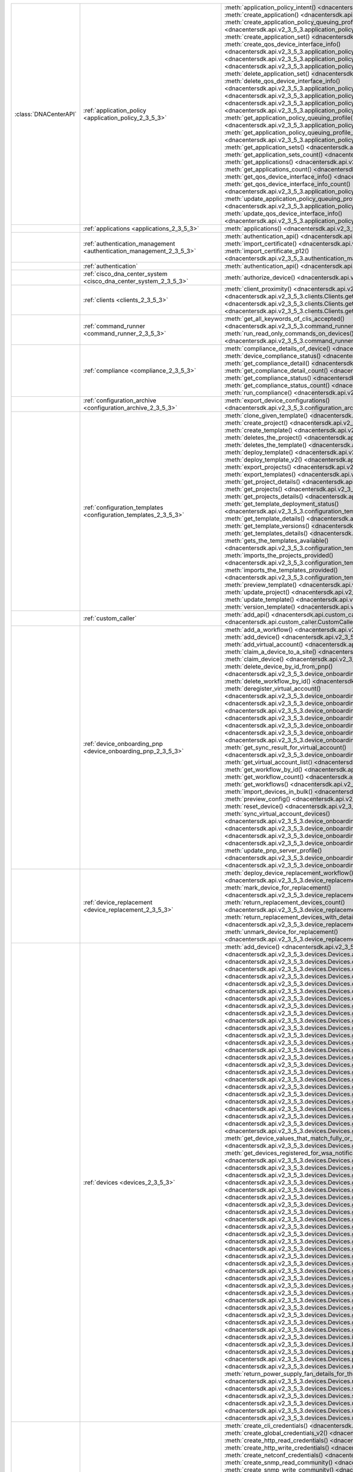 +-----------------------+--------------------------------------------------------------------------------+---------------------------------------------------------------------------------------------------------------------------------------------------------------------------------+
| :class:`DNACenterAPI` | :ref:`application_policy <application_policy_2_3_5_3>`                         | :meth:`application_policy_intent() <dnacentersdk.api.v2_3_5_3.application_policy.ApplicationPolicy.application_policy_intent>`                                                  |
|                       |                                                                                | :meth:`create_application() <dnacentersdk.api.v2_3_5_3.application_policy.ApplicationPolicy.create_application>`                                                                |
|                       |                                                                                | :meth:`create_application_policy_queuing_profile() <dnacentersdk.api.v2_3_5_3.application_policy.ApplicationPolicy.create_application_policy_queuing_profile>`                  |
|                       |                                                                                | :meth:`create_application_set() <dnacentersdk.api.v2_3_5_3.application_policy.ApplicationPolicy.create_application_set>`                                                        |
|                       |                                                                                | :meth:`create_qos_device_interface_info() <dnacentersdk.api.v2_3_5_3.application_policy.ApplicationPolicy.create_qos_device_interface_info>`                                    |
|                       |                                                                                | :meth:`delete_application() <dnacentersdk.api.v2_3_5_3.application_policy.ApplicationPolicy.delete_application>`                                                                |
|                       |                                                                                | :meth:`delete_application_policy_queuing_profile() <dnacentersdk.api.v2_3_5_3.application_policy.ApplicationPolicy.delete_application_policy_queuing_profile>`                  |
|                       |                                                                                | :meth:`delete_application_set() <dnacentersdk.api.v2_3_5_3.application_policy.ApplicationPolicy.delete_application_set>`                                                        |
|                       |                                                                                | :meth:`delete_qos_device_interface_info() <dnacentersdk.api.v2_3_5_3.application_policy.ApplicationPolicy.delete_qos_device_interface_info>`                                    |
|                       |                                                                                | :meth:`edit_application() <dnacentersdk.api.v2_3_5_3.application_policy.ApplicationPolicy.edit_application>`                                                                    |
|                       |                                                                                | :meth:`get_application_policy() <dnacentersdk.api.v2_3_5_3.application_policy.ApplicationPolicy.get_application_policy>`                                                        |
|                       |                                                                                | :meth:`get_application_policy_default() <dnacentersdk.api.v2_3_5_3.application_policy.ApplicationPolicy.get_application_policy_default>`                                        |
|                       |                                                                                | :meth:`get_application_policy_queuing_profile() <dnacentersdk.api.v2_3_5_3.application_policy.ApplicationPolicy.get_application_policy_queuing_profile>`                        |
|                       |                                                                                | :meth:`get_application_policy_queuing_profile_count() <dnacentersdk.api.v2_3_5_3.application_policy.ApplicationPolicy.get_application_policy_queuing_profile_count>`            |
|                       |                                                                                | :meth:`get_application_sets() <dnacentersdk.api.v2_3_5_3.application_policy.ApplicationPolicy.get_application_sets>`                                                            |
|                       |                                                                                | :meth:`get_application_sets_count() <dnacentersdk.api.v2_3_5_3.application_policy.ApplicationPolicy.get_application_sets_count>`                                                |
|                       |                                                                                | :meth:`get_applications() <dnacentersdk.api.v2_3_5_3.application_policy.ApplicationPolicy.get_applications>`                                                                    |
|                       |                                                                                | :meth:`get_applications_count() <dnacentersdk.api.v2_3_5_3.application_policy.ApplicationPolicy.get_applications_count>`                                                        |
|                       |                                                                                | :meth:`get_qos_device_interface_info() <dnacentersdk.api.v2_3_5_3.application_policy.ApplicationPolicy.get_qos_device_interface_info>`                                          |
|                       |                                                                                | :meth:`get_qos_device_interface_info_count() <dnacentersdk.api.v2_3_5_3.application_policy.ApplicationPolicy.get_qos_device_interface_info_count>`                              |
|                       |                                                                                | :meth:`update_application_policy_queuing_profile() <dnacentersdk.api.v2_3_5_3.application_policy.ApplicationPolicy.update_application_policy_queuing_profile>`                  |
|                       |                                                                                | :meth:`update_qos_device_interface_info() <dnacentersdk.api.v2_3_5_3.application_policy.ApplicationPolicy.update_qos_device_interface_info>`                                    |
+-----------------------+--------------------------------------------------------------------------------+---------------------------------------------------------------------------------------------------------------------------------------------------------------------------------+
|                       | :ref:`applications <applications_2_3_5_3>`                                     | :meth:`applications() <dnacentersdk.api.v2_3_5_3.applications.Applications.applications>`                                                                                       |
+-----------------------+--------------------------------------------------------------------------------+---------------------------------------------------------------------------------------------------------------------------------------------------------------------------------+
|                       | :ref:`authentication_management <authentication_management_2_3_5_3>`           | :meth:`authentication_api() <dnacentersdk.api.v2_3_5_3.authentication_management.AuthenticationManagement.authentication_api>`                                                  |
|                       |                                                                                | :meth:`import_certificate() <dnacentersdk.api.v2_3_5_3.authentication_management.AuthenticationManagement.import_certificate>`                                                  |
|                       |                                                                                | :meth:`import_certificate_p12() <dnacentersdk.api.v2_3_5_3.authentication_management.AuthenticationManagement.import_certificate_p12>`                                          |
+-----------------------+--------------------------------------------------------------------------------+---------------------------------------------------------------------------------------------------------------------------------------------------------------------------------+
|                       | :ref:`authentication`                                                          | :meth:`authentication_api() <dnacentersdk.api.authentication.Authentication.authentication_api>`                                                                                |
+-----------------------+--------------------------------------------------------------------------------+---------------------------------------------------------------------------------------------------------------------------------------------------------------------------------+
|                       | :ref:`cisco_dna_center_system <cisco_dna_center_system_2_3_5_3>`               | :meth:`authorize_device() <dnacentersdk.api.v2_3_5_3.cisco_dna_center_system.CiscoDnaCenterSystem.authorize_device>`                                                            |
+-----------------------+--------------------------------------------------------------------------------+---------------------------------------------------------------------------------------------------------------------------------------------------------------------------------+
|                       | :ref:`clients <clients_2_3_5_3>`                                               | :meth:`client_proximity() <dnacentersdk.api.v2_3_5_3.clients.Clients.client_proximity>`                                                                                         |
|                       |                                                                                | :meth:`get_client_detail() <dnacentersdk.api.v2_3_5_3.clients.Clients.get_client_detail>`                                                                                       |
|                       |                                                                                | :meth:`get_client_enrichment_details() <dnacentersdk.api.v2_3_5_3.clients.Clients.get_client_enrichment_details>`                                                               |
|                       |                                                                                | :meth:`get_overall_client_health() <dnacentersdk.api.v2_3_5_3.clients.Clients.get_overall_client_health>`                                                                       |
+-----------------------+--------------------------------------------------------------------------------+---------------------------------------------------------------------------------------------------------------------------------------------------------------------------------+
|                       | :ref:`command_runner <command_runner_2_3_5_3>`                                 | :meth:`get_all_keywords_of_clis_accepted() <dnacentersdk.api.v2_3_5_3.command_runner.CommandRunner.get_all_keywords_of_clis_accepted>`                                          |
|                       |                                                                                | :meth:`run_read_only_commands_on_devices() <dnacentersdk.api.v2_3_5_3.command_runner.CommandRunner.run_read_only_commands_on_devices>`                                          |
+-----------------------+--------------------------------------------------------------------------------+---------------------------------------------------------------------------------------------------------------------------------------------------------------------------------+
|                       | :ref:`compliance <compliance_2_3_5_3>`                                         | :meth:`compliance_details_of_device() <dnacentersdk.api.v2_3_5_3.compliance.Compliance.compliance_details_of_device>`                                                           |
|                       |                                                                                | :meth:`device_compliance_status() <dnacentersdk.api.v2_3_5_3.compliance.Compliance.device_compliance_status>`                                                                   |
|                       |                                                                                | :meth:`get_compliance_detail() <dnacentersdk.api.v2_3_5_3.compliance.Compliance.get_compliance_detail>`                                                                         |
|                       |                                                                                | :meth:`get_compliance_detail_count() <dnacentersdk.api.v2_3_5_3.compliance.Compliance.get_compliance_detail_count>`                                                             |
|                       |                                                                                | :meth:`get_compliance_status() <dnacentersdk.api.v2_3_5_3.compliance.Compliance.get_compliance_status>`                                                                         |
|                       |                                                                                | :meth:`get_compliance_status_count() <dnacentersdk.api.v2_3_5_3.compliance.Compliance.get_compliance_status_count>`                                                             |
|                       |                                                                                | :meth:`run_compliance() <dnacentersdk.api.v2_3_5_3.compliance.Compliance.run_compliance>`                                                                                       |
+-----------------------+--------------------------------------------------------------------------------+---------------------------------------------------------------------------------------------------------------------------------------------------------------------------------+
|                       | :ref:`configuration_archive <configuration_archive_2_3_5_3>`                   | :meth:`export_device_configurations() <dnacentersdk.api.v2_3_5_3.configuration_archive.ConfigurationArchive.export_device_configurations>`                                      |
+-----------------------+--------------------------------------------------------------------------------+---------------------------------------------------------------------------------------------------------------------------------------------------------------------------------+
|                       | :ref:`configuration_templates <configuration_templates_2_3_5_3>`               | :meth:`clone_given_template() <dnacentersdk.api.v2_3_5_3.configuration_templates.ConfigurationTemplates.clone_given_template>`                                                  |
|                       |                                                                                | :meth:`create_project() <dnacentersdk.api.v2_3_5_3.configuration_templates.ConfigurationTemplates.create_project>`                                                              |
|                       |                                                                                | :meth:`create_template() <dnacentersdk.api.v2_3_5_3.configuration_templates.ConfigurationTemplates.create_template>`                                                            |
|                       |                                                                                | :meth:`deletes_the_project() <dnacentersdk.api.v2_3_5_3.configuration_templates.ConfigurationTemplates.deletes_the_project>`                                                    |
|                       |                                                                                | :meth:`deletes_the_template() <dnacentersdk.api.v2_3_5_3.configuration_templates.ConfigurationTemplates.deletes_the_template>`                                                  |
|                       |                                                                                | :meth:`deploy_template() <dnacentersdk.api.v2_3_5_3.configuration_templates.ConfigurationTemplates.deploy_template>`                                                            |
|                       |                                                                                | :meth:`deploy_template_v2() <dnacentersdk.api.v2_3_5_3.configuration_templates.ConfigurationTemplates.deploy_template_v2>`                                                      |
|                       |                                                                                | :meth:`export_projects() <dnacentersdk.api.v2_3_5_3.configuration_templates.ConfigurationTemplates.export_projects>`                                                            |
|                       |                                                                                | :meth:`export_templates() <dnacentersdk.api.v2_3_5_3.configuration_templates.ConfigurationTemplates.export_templates>`                                                          |
|                       |                                                                                | :meth:`get_project_details() <dnacentersdk.api.v2_3_5_3.configuration_templates.ConfigurationTemplates.get_project_details>`                                                    |
|                       |                                                                                | :meth:`get_projects() <dnacentersdk.api.v2_3_5_3.configuration_templates.ConfigurationTemplates.get_projects>`                                                                  |
|                       |                                                                                | :meth:`get_projects_details() <dnacentersdk.api.v2_3_5_3.configuration_templates.ConfigurationTemplates.get_projects_details>`                                                  |
|                       |                                                                                | :meth:`get_template_deployment_status() <dnacentersdk.api.v2_3_5_3.configuration_templates.ConfigurationTemplates.get_template_deployment_status>`                              |
|                       |                                                                                | :meth:`get_template_details() <dnacentersdk.api.v2_3_5_3.configuration_templates.ConfigurationTemplates.get_template_details>`                                                  |
|                       |                                                                                | :meth:`get_template_versions() <dnacentersdk.api.v2_3_5_3.configuration_templates.ConfigurationTemplates.get_template_versions>`                                                |
|                       |                                                                                | :meth:`get_templates_details() <dnacentersdk.api.v2_3_5_3.configuration_templates.ConfigurationTemplates.get_templates_details>`                                                |
|                       |                                                                                | :meth:`gets_the_templates_available() <dnacentersdk.api.v2_3_5_3.configuration_templates.ConfigurationTemplates.gets_the_templates_available>`                                  |
|                       |                                                                                | :meth:`imports_the_projects_provided() <dnacentersdk.api.v2_3_5_3.configuration_templates.ConfigurationTemplates.imports_the_projects_provided>`                                |
|                       |                                                                                | :meth:`imports_the_templates_provided() <dnacentersdk.api.v2_3_5_3.configuration_templates.ConfigurationTemplates.imports_the_templates_provided>`                              |
|                       |                                                                                | :meth:`preview_template() <dnacentersdk.api.v2_3_5_3.configuration_templates.ConfigurationTemplates.preview_template>`                                                          |
|                       |                                                                                | :meth:`update_project() <dnacentersdk.api.v2_3_5_3.configuration_templates.ConfigurationTemplates.update_project>`                                                              |
|                       |                                                                                | :meth:`update_template() <dnacentersdk.api.v2_3_5_3.configuration_templates.ConfigurationTemplates.update_template>`                                                            |
|                       |                                                                                | :meth:`version_template() <dnacentersdk.api.v2_3_5_3.configuration_templates.ConfigurationTemplates.version_template>`                                                          |
+-----------------------+--------------------------------------------------------------------------------+---------------------------------------------------------------------------------------------------------------------------------------------------------------------------------+
|                       | :ref:`custom_caller`                                                           | :meth:`add_api() <dnacentersdk.api.custom_caller.CustomCaller.add_api>`                                                                                                         |
|                       |                                                                                | :meth:`call_api() <dnacentersdk.api.custom_caller.CustomCaller.call_api>`                                                                                                       |
+-----------------------+--------------------------------------------------------------------------------+---------------------------------------------------------------------------------------------------------------------------------------------------------------------------------+
|                       | :ref:`device_onboarding_pnp <device_onboarding_pnp_2_3_5_3>`                   | :meth:`add_a_workflow() <dnacentersdk.api.v2_3_5_3.device_onboarding_pnp.DeviceOnboardingPnp.add_a_workflow>`                                                                   |
|                       |                                                                                | :meth:`add_device() <dnacentersdk.api.v2_3_5_3.device_onboarding_pnp.DeviceOnboardingPnp.add_device>`                                                                           |
|                       |                                                                                | :meth:`add_virtual_account() <dnacentersdk.api.v2_3_5_3.device_onboarding_pnp.DeviceOnboardingPnp.add_virtual_account>`                                                         |
|                       |                                                                                | :meth:`claim_a_device_to_a_site() <dnacentersdk.api.v2_3_5_3.device_onboarding_pnp.DeviceOnboardingPnp.claim_a_device_to_a_site>`                                               |
|                       |                                                                                | :meth:`claim_device() <dnacentersdk.api.v2_3_5_3.device_onboarding_pnp.DeviceOnboardingPnp.claim_device>`                                                                       |
|                       |                                                                                | :meth:`delete_device_by_id_from_pnp() <dnacentersdk.api.v2_3_5_3.device_onboarding_pnp.DeviceOnboardingPnp.delete_device_by_id_from_pnp>`                                       |
|                       |                                                                                | :meth:`delete_workflow_by_id() <dnacentersdk.api.v2_3_5_3.device_onboarding_pnp.DeviceOnboardingPnp.delete_workflow_by_id>`                                                     |
|                       |                                                                                | :meth:`deregister_virtual_account() <dnacentersdk.api.v2_3_5_3.device_onboarding_pnp.DeviceOnboardingPnp.deregister_virtual_account>`                                           |
|                       |                                                                                | :meth:`get_device_by_id() <dnacentersdk.api.v2_3_5_3.device_onboarding_pnp.DeviceOnboardingPnp.get_device_by_id>`                                                               |
|                       |                                                                                | :meth:`get_device_count() <dnacentersdk.api.v2_3_5_3.device_onboarding_pnp.DeviceOnboardingPnp.get_device_count>`                                                               |
|                       |                                                                                | :meth:`get_device_history() <dnacentersdk.api.v2_3_5_3.device_onboarding_pnp.DeviceOnboardingPnp.get_device_history>`                                                           |
|                       |                                                                                | :meth:`get_device_list() <dnacentersdk.api.v2_3_5_3.device_onboarding_pnp.DeviceOnboardingPnp.get_device_list>`                                                                 |
|                       |                                                                                | :meth:`get_pnp_global_settings() <dnacentersdk.api.v2_3_5_3.device_onboarding_pnp.DeviceOnboardingPnp.get_pnp_global_settings>`                                                 |
|                       |                                                                                | :meth:`get_smart_account_list() <dnacentersdk.api.v2_3_5_3.device_onboarding_pnp.DeviceOnboardingPnp.get_smart_account_list>`                                                   |
|                       |                                                                                | :meth:`get_sync_result_for_virtual_account() <dnacentersdk.api.v2_3_5_3.device_onboarding_pnp.DeviceOnboardingPnp.get_sync_result_for_virtual_account>`                         |
|                       |                                                                                | :meth:`get_virtual_account_list() <dnacentersdk.api.v2_3_5_3.device_onboarding_pnp.DeviceOnboardingPnp.get_virtual_account_list>`                                               |
|                       |                                                                                | :meth:`get_workflow_by_id() <dnacentersdk.api.v2_3_5_3.device_onboarding_pnp.DeviceOnboardingPnp.get_workflow_by_id>`                                                           |
|                       |                                                                                | :meth:`get_workflow_count() <dnacentersdk.api.v2_3_5_3.device_onboarding_pnp.DeviceOnboardingPnp.get_workflow_count>`                                                           |
|                       |                                                                                | :meth:`get_workflows() <dnacentersdk.api.v2_3_5_3.device_onboarding_pnp.DeviceOnboardingPnp.get_workflows>`                                                                     |
|                       |                                                                                | :meth:`import_devices_in_bulk() <dnacentersdk.api.v2_3_5_3.device_onboarding_pnp.DeviceOnboardingPnp.import_devices_in_bulk>`                                                   |
|                       |                                                                                | :meth:`preview_config() <dnacentersdk.api.v2_3_5_3.device_onboarding_pnp.DeviceOnboardingPnp.preview_config>`                                                                   |
|                       |                                                                                | :meth:`reset_device() <dnacentersdk.api.v2_3_5_3.device_onboarding_pnp.DeviceOnboardingPnp.reset_device>`                                                                       |
|                       |                                                                                | :meth:`sync_virtual_account_devices() <dnacentersdk.api.v2_3_5_3.device_onboarding_pnp.DeviceOnboardingPnp.sync_virtual_account_devices>`                                       |
|                       |                                                                                | :meth:`un_claim_device() <dnacentersdk.api.v2_3_5_3.device_onboarding_pnp.DeviceOnboardingPnp.un_claim_device>`                                                                 |
|                       |                                                                                | :meth:`update_device() <dnacentersdk.api.v2_3_5_3.device_onboarding_pnp.DeviceOnboardingPnp.update_device>`                                                                     |
|                       |                                                                                | :meth:`update_pnp_global_settings() <dnacentersdk.api.v2_3_5_3.device_onboarding_pnp.DeviceOnboardingPnp.update_pnp_global_settings>`                                           |
|                       |                                                                                | :meth:`update_pnp_server_profile() <dnacentersdk.api.v2_3_5_3.device_onboarding_pnp.DeviceOnboardingPnp.update_pnp_server_profile>`                                             |
|                       |                                                                                | :meth:`update_workflow() <dnacentersdk.api.v2_3_5_3.device_onboarding_pnp.DeviceOnboardingPnp.update_workflow>`                                                                 |
+-----------------------+--------------------------------------------------------------------------------+---------------------------------------------------------------------------------------------------------------------------------------------------------------------------------+
|                       | :ref:`device_replacement <device_replacement_2_3_5_3>`                         | :meth:`deploy_device_replacement_workflow() <dnacentersdk.api.v2_3_5_3.device_replacement.DeviceReplacement.deploy_device_replacement_workflow>`                                |
|                       |                                                                                | :meth:`mark_device_for_replacement() <dnacentersdk.api.v2_3_5_3.device_replacement.DeviceReplacement.mark_device_for_replacement>`                                              |
|                       |                                                                                | :meth:`return_replacement_devices_count() <dnacentersdk.api.v2_3_5_3.device_replacement.DeviceReplacement.return_replacement_devices_count>`                                    |
|                       |                                                                                | :meth:`return_replacement_devices_with_details() <dnacentersdk.api.v2_3_5_3.device_replacement.DeviceReplacement.return_replacement_devices_with_details>`                      |
|                       |                                                                                | :meth:`unmark_device_for_replacement() <dnacentersdk.api.v2_3_5_3.device_replacement.DeviceReplacement.unmark_device_for_replacement>`                                          |
+-----------------------+--------------------------------------------------------------------------------+---------------------------------------------------------------------------------------------------------------------------------------------------------------------------------+
|                       | :ref:`devices <devices_2_3_5_3>`                                               | :meth:`add_device() <dnacentersdk.api.v2_3_5_3.devices.Devices.add_device>`                                                                                                     |
|                       |                                                                                | :meth:`add_user_defined_field_to_device() <dnacentersdk.api.v2_3_5_3.devices.Devices.add_user_defined_field_to_device>`                                                         |
|                       |                                                                                | :meth:`clear_mac_address_table() <dnacentersdk.api.v2_3_5_3.devices.Devices.clear_mac_address_table>`                                                                           |
|                       |                                                                                | :meth:`create_user_defined_field() <dnacentersdk.api.v2_3_5_3.devices.Devices.create_user_defined_field>`                                                                       |
|                       |                                                                                | :meth:`delete_device_by_id() <dnacentersdk.api.v2_3_5_3.devices.Devices.delete_device_by_id>`                                                                                   |
|                       |                                                                                | :meth:`delete_user_defined_field() <dnacentersdk.api.v2_3_5_3.devices.Devices.delete_user_defined_field>`                                                                       |
|                       |                                                                                | :meth:`devices() <dnacentersdk.api.v2_3_5_3.devices.Devices.devices>`                                                                                                           |
|                       |                                                                                | :meth:`export_device_list() <dnacentersdk.api.v2_3_5_3.devices.Devices.export_device_list>`                                                                                     |
|                       |                                                                                | :meth:`get_all_interfaces() <dnacentersdk.api.v2_3_5_3.devices.Devices.get_all_interfaces>`                                                                                     |
|                       |                                                                                | :meth:`get_all_user_defined_fields() <dnacentersdk.api.v2_3_5_3.devices.Devices.get_all_user_defined_fields>`                                                                   |
|                       |                                                                                | :meth:`get_chassis_details_for_device() <dnacentersdk.api.v2_3_5_3.devices.Devices.get_chassis_details_for_device>`                                                             |
|                       |                                                                                | :meth:`get_connected_device_detail() <dnacentersdk.api.v2_3_5_3.devices.Devices.get_connected_device_detail>`                                                                   |
|                       |                                                                                | :meth:`get_device_by_id() <dnacentersdk.api.v2_3_5_3.devices.Devices.get_device_by_id>`                                                                                         |
|                       |                                                                                | :meth:`get_device_by_serial_number() <dnacentersdk.api.v2_3_5_3.devices.Devices.get_device_by_serial_number>`                                                                   |
|                       |                                                                                | :meth:`get_device_config_by_id() <dnacentersdk.api.v2_3_5_3.devices.Devices.get_device_config_by_id>`                                                                           |
|                       |                                                                                | :meth:`get_device_config_count() <dnacentersdk.api.v2_3_5_3.devices.Devices.get_device_config_count>`                                                                           |
|                       |                                                                                | :meth:`get_device_config_for_all_devices() <dnacentersdk.api.v2_3_5_3.devices.Devices.get_device_config_for_all_devices>`                                                       |
|                       |                                                                                | :meth:`get_device_count() <dnacentersdk.api.v2_3_5_3.devices.Devices.get_device_count>`                                                                                         |
|                       |                                                                                | :meth:`get_device_detail() <dnacentersdk.api.v2_3_5_3.devices.Devices.get_device_detail>`                                                                                       |
|                       |                                                                                | :meth:`get_device_enrichment_details() <dnacentersdk.api.v2_3_5_3.devices.Devices.get_device_enrichment_details>`                                                               |
|                       |                                                                                | :meth:`get_device_interface_count() <dnacentersdk.api.v2_3_5_3.devices.Devices.get_device_interface_count>`                                                                     |
|                       |                                                                                | :meth:`get_device_interface_count_by_id() <dnacentersdk.api.v2_3_5_3.devices.Devices.get_device_interface_count_by_id>`                                                         |
|                       |                                                                                | :meth:`get_device_interface_vlans() <dnacentersdk.api.v2_3_5_3.devices.Devices.get_device_interface_vlans>`                                                                     |
|                       |                                                                                | :meth:`get_device_interfaces_by_specified_range() <dnacentersdk.api.v2_3_5_3.devices.Devices.get_device_interfaces_by_specified_range>`                                         |
|                       |                                                                                | :meth:`get_device_list() <dnacentersdk.api.v2_3_5_3.devices.Devices.get_device_list>`                                                                                           |
|                       |                                                                                | :meth:`get_device_summary() <dnacentersdk.api.v2_3_5_3.devices.Devices.get_device_summary>`                                                                                     |
|                       |                                                                                | :meth:`get_device_values_that_match_fully_or_partially_an_attribute() <dnacentersdk.api.v2_3_5_3.devices.Devices.get_device_values_that_match_fully_or_partially_an_attribute>` |
|                       |                                                                                | :meth:`get_devices_registered_for_wsa_notification() <dnacentersdk.api.v2_3_5_3.devices.Devices.get_devices_registered_for_wsa_notification>`                                   |
|                       |                                                                                | :meth:`get_devices_with_snmpv3_des() <dnacentersdk.api.v2_3_5_3.devices.Devices.get_devices_with_snmpv3_des>`                                                                   |
|                       |                                                                                | :meth:`get_functional_capability_by_id() <dnacentersdk.api.v2_3_5_3.devices.Devices.get_functional_capability_by_id>`                                                           |
|                       |                                                                                | :meth:`get_functional_capability_for_devices() <dnacentersdk.api.v2_3_5_3.devices.Devices.get_functional_capability_for_devices>`                                               |
|                       |                                                                                | :meth:`get_interface_by_id() <dnacentersdk.api.v2_3_5_3.devices.Devices.get_interface_by_id>`                                                                                   |
|                       |                                                                                | :meth:`get_interface_by_ip() <dnacentersdk.api.v2_3_5_3.devices.Devices.get_interface_by_ip>`                                                                                   |
|                       |                                                                                | :meth:`get_interface_details() <dnacentersdk.api.v2_3_5_3.devices.Devices.get_interface_details>`                                                                               |
|                       |                                                                                | :meth:`get_interface_info_by_id() <dnacentersdk.api.v2_3_5_3.devices.Devices.get_interface_info_by_id>`                                                                         |
|                       |                                                                                | :meth:`get_isis_interfaces() <dnacentersdk.api.v2_3_5_3.devices.Devices.get_isis_interfaces>`                                                                                   |
|                       |                                                                                | :meth:`get_linecard_details() <dnacentersdk.api.v2_3_5_3.devices.Devices.get_linecard_details>`                                                                                 |
|                       |                                                                                | :meth:`get_module_count() <dnacentersdk.api.v2_3_5_3.devices.Devices.get_module_count>`                                                                                         |
|                       |                                                                                | :meth:`get_module_info_by_id() <dnacentersdk.api.v2_3_5_3.devices.Devices.get_module_info_by_id>`                                                                               |
|                       |                                                                                | :meth:`get_modules() <dnacentersdk.api.v2_3_5_3.devices.Devices.get_modules>`                                                                                                   |
|                       |                                                                                | :meth:`get_network_device_by_ip() <dnacentersdk.api.v2_3_5_3.devices.Devices.get_network_device_by_ip>`                                                                         |
|                       |                                                                                | :meth:`get_network_device_by_pagination_range() <dnacentersdk.api.v2_3_5_3.devices.Devices.get_network_device_by_pagination_range>`                                             |
|                       |                                                                                | :meth:`get_organization_list_for_meraki() <dnacentersdk.api.v2_3_5_3.devices.Devices.get_organization_list_for_meraki>`                                                         |
|                       |                                                                                | :meth:`get_ospf_interfaces() <dnacentersdk.api.v2_3_5_3.devices.Devices.get_ospf_interfaces>`                                                                                   |
|                       |                                                                                | :meth:`get_planned_access_points_for_building() <dnacentersdk.api.v2_3_5_3.devices.Devices.get_planned_access_points_for_building>`                                             |
|                       |                                                                                | :meth:`get_planned_access_points_for_floor() <dnacentersdk.api.v2_3_5_3.devices.Devices.get_planned_access_points_for_floor>`                                                   |
|                       |                                                                                | :meth:`get_polling_interval_by_id() <dnacentersdk.api.v2_3_5_3.devices.Devices.get_polling_interval_by_id>`                                                                     |
|                       |                                                                                | :meth:`get_polling_interval_for_all_devices() <dnacentersdk.api.v2_3_5_3.devices.Devices.get_polling_interval_for_all_devices>`                                                 |
|                       |                                                                                | :meth:`get_stack_details_for_device() <dnacentersdk.api.v2_3_5_3.devices.Devices.get_stack_details_for_device>`                                                                 |
|                       |                                                                                | :meth:`get_supervisor_card_detail() <dnacentersdk.api.v2_3_5_3.devices.Devices.get_supervisor_card_detail>`                                                                     |
|                       |                                                                                | :meth:`get_wireless_lan_controller_details_by_id() <dnacentersdk.api.v2_3_5_3.devices.Devices.get_wireless_lan_controller_details_by_id>`                                       |
|                       |                                                                                | :meth:`inventory_insight_device_link_mismatch() <dnacentersdk.api.v2_3_5_3.devices.Devices.inventory_insight_device_link_mismatch>`                                             |
|                       |                                                                                | :meth:`legit_operations_for_interface() <dnacentersdk.api.v2_3_5_3.devices.Devices.legit_operations_for_interface>`                                                             |
|                       |                                                                                | :meth:`poe_details() <dnacentersdk.api.v2_3_5_3.devices.Devices.poe_details>`                                                                                                   |
|                       |                                                                                | :meth:`poe_interface_details() <dnacentersdk.api.v2_3_5_3.devices.Devices.poe_interface_details>`                                                                               |
|                       |                                                                                | :meth:`remove_user_defined_field_from_device() <dnacentersdk.api.v2_3_5_3.devices.Devices.remove_user_defined_field_from_device>`                                               |
|                       |                                                                                | :meth:`return_power_supply_fan_details_for_the_given_device() <dnacentersdk.api.v2_3_5_3.devices.Devices.return_power_supply_fan_details_for_the_given_device>`                 |
|                       |                                                                                | :meth:`sync_devices() <dnacentersdk.api.v2_3_5_3.devices.Devices.sync_devices>`                                                                                                 |
|                       |                                                                                | :meth:`sync_devices_using_forcesync() <dnacentersdk.api.v2_3_5_3.devices.Devices.sync_devices_using_forcesync>`                                                                 |
|                       |                                                                                | :meth:`update_device_role() <dnacentersdk.api.v2_3_5_3.devices.Devices.update_device_role>`                                                                                     |
|                       |                                                                                | :meth:`update_interface_details() <dnacentersdk.api.v2_3_5_3.devices.Devices.update_interface_details>`                                                                         |
|                       |                                                                                | :meth:`update_user_defined_field() <dnacentersdk.api.v2_3_5_3.devices.Devices.update_user_defined_field>`                                                                       |
+-----------------------+--------------------------------------------------------------------------------+---------------------------------------------------------------------------------------------------------------------------------------------------------------------------------+
|                       | :ref:`discovery <discovery_2_3_5_3>`                                           | :meth:`create_cli_credentials() <dnacentersdk.api.v2_3_5_3.discovery.Discovery.create_cli_credentials>`                                                                         |
|                       |                                                                                | :meth:`create_global_credentials_v2() <dnacentersdk.api.v2_3_5_3.discovery.Discovery.create_global_credentials_v2>`                                                             |
|                       |                                                                                | :meth:`create_http_read_credentials() <dnacentersdk.api.v2_3_5_3.discovery.Discovery.create_http_read_credentials>`                                                             |
|                       |                                                                                | :meth:`create_http_write_credentials() <dnacentersdk.api.v2_3_5_3.discovery.Discovery.create_http_write_credentials>`                                                           |
|                       |                                                                                | :meth:`create_netconf_credentials() <dnacentersdk.api.v2_3_5_3.discovery.Discovery.create_netconf_credentials>`                                                                 |
|                       |                                                                                | :meth:`create_snmp_read_community() <dnacentersdk.api.v2_3_5_3.discovery.Discovery.create_snmp_read_community>`                                                                 |
|                       |                                                                                | :meth:`create_snmp_write_community() <dnacentersdk.api.v2_3_5_3.discovery.Discovery.create_snmp_write_community>`                                                               |
|                       |                                                                                | :meth:`create_snmpv3_credentials() <dnacentersdk.api.v2_3_5_3.discovery.Discovery.create_snmpv3_credentials>`                                                                   |
|                       |                                                                                | :meth:`create_update_snmp_properties() <dnacentersdk.api.v2_3_5_3.discovery.Discovery.create_update_snmp_properties>`                                                           |
|                       |                                                                                | :meth:`delete_all_discovery() <dnacentersdk.api.v2_3_5_3.discovery.Discovery.delete_all_discovery>`                                                                             |
|                       |                                                                                | :meth:`delete_discovery_by_id() <dnacentersdk.api.v2_3_5_3.discovery.Discovery.delete_discovery_by_id>`                                                                         |
|                       |                                                                                | :meth:`delete_discovery_by_specified_range() <dnacentersdk.api.v2_3_5_3.discovery.Discovery.delete_discovery_by_specified_range>`                                               |
|                       |                                                                                | :meth:`delete_global_credential_v2() <dnacentersdk.api.v2_3_5_3.discovery.Discovery.delete_global_credential_v2>`                                                               |
|                       |                                                                                | :meth:`delete_global_credentials_by_id() <dnacentersdk.api.v2_3_5_3.discovery.Discovery.delete_global_credentials_by_id>`                                                       |
|                       |                                                                                | :meth:`get_all_global_credentials_v2() <dnacentersdk.api.v2_3_5_3.discovery.Discovery.get_all_global_credentials_v2>`                                                           |
|                       |                                                                                | :meth:`get_count_of_all_discovery_jobs() <dnacentersdk.api.v2_3_5_3.discovery.Discovery.get_count_of_all_discovery_jobs>`                                                       |
|                       |                                                                                | :meth:`get_credential_sub_type_by_credential_id() <dnacentersdk.api.v2_3_5_3.discovery.Discovery.get_credential_sub_type_by_credential_id>`                                     |
|                       |                                                                                | :meth:`get_devices_discovered_by_id() <dnacentersdk.api.v2_3_5_3.discovery.Discovery.get_devices_discovered_by_id>`                                                             |
|                       |                                                                                | :meth:`get_discovered_devices_by_range() <dnacentersdk.api.v2_3_5_3.discovery.Discovery.get_discovered_devices_by_range>`                                                       |
|                       |                                                                                | :meth:`get_discovered_network_devices_by_discovery_id() <dnacentersdk.api.v2_3_5_3.discovery.Discovery.get_discovered_network_devices_by_discovery_id>`                         |
|                       |                                                                                | :meth:`get_discoveries_by_range() <dnacentersdk.api.v2_3_5_3.discovery.Discovery.get_discoveries_by_range>`                                                                     |
|                       |                                                                                | :meth:`get_discovery_by_id() <dnacentersdk.api.v2_3_5_3.discovery.Discovery.get_discovery_by_id>`                                                                               |
|                       |                                                                                | :meth:`get_discovery_jobs_by_ip() <dnacentersdk.api.v2_3_5_3.discovery.Discovery.get_discovery_jobs_by_ip>`                                                                     |
|                       |                                                                                | :meth:`get_global_credentials() <dnacentersdk.api.v2_3_5_3.discovery.Discovery.get_global_credentials>`                                                                         |
|                       |                                                                                | :meth:`get_list_of_discoveries_by_discovery_id() <dnacentersdk.api.v2_3_5_3.discovery.Discovery.get_list_of_discoveries_by_discovery_id>`                                       |
|                       |                                                                                | :meth:`get_network_devices_from_discovery() <dnacentersdk.api.v2_3_5_3.discovery.Discovery.get_network_devices_from_discovery>`                                                 |
|                       |                                                                                | :meth:`get_snmp_properties() <dnacentersdk.api.v2_3_5_3.discovery.Discovery.get_snmp_properties>`                                                                               |
|                       |                                                                                | :meth:`start_discovery() <dnacentersdk.api.v2_3_5_3.discovery.Discovery.start_discovery>`                                                                                       |
|                       |                                                                                | :meth:`update_cli_credentials() <dnacentersdk.api.v2_3_5_3.discovery.Discovery.update_cli_credentials>`                                                                         |
|                       |                                                                                | :meth:`update_global_credentials() <dnacentersdk.api.v2_3_5_3.discovery.Discovery.update_global_credentials>`                                                                   |
|                       |                                                                                | :meth:`update_global_credentials_v2() <dnacentersdk.api.v2_3_5_3.discovery.Discovery.update_global_credentials_v2>`                                                             |
|                       |                                                                                | :meth:`update_http_read_credential() <dnacentersdk.api.v2_3_5_3.discovery.Discovery.update_http_read_credential>`                                                               |
|                       |                                                                                | :meth:`update_http_write_credentials() <dnacentersdk.api.v2_3_5_3.discovery.Discovery.update_http_write_credentials>`                                                           |
|                       |                                                                                | :meth:`update_netconf_credentials() <dnacentersdk.api.v2_3_5_3.discovery.Discovery.update_netconf_credentials>`                                                                 |
|                       |                                                                                | :meth:`update_snmp_read_community() <dnacentersdk.api.v2_3_5_3.discovery.Discovery.update_snmp_read_community>`                                                                 |
|                       |                                                                                | :meth:`update_snmp_write_community() <dnacentersdk.api.v2_3_5_3.discovery.Discovery.update_snmp_write_community>`                                                               |
|                       |                                                                                | :meth:`update_snmpv3_credentials() <dnacentersdk.api.v2_3_5_3.discovery.Discovery.update_snmpv3_credentials>`                                                                   |
|                       |                                                                                | :meth:`updates_discovery_by_id() <dnacentersdk.api.v2_3_5_3.discovery.Discovery.updates_discovery_by_id>`                                                                       |
+-----------------------+--------------------------------------------------------------------------------+---------------------------------------------------------------------------------------------------------------------------------------------------------------------------------+
|                       | :ref:`eo_x <eo_x_2_3_5_3>`                                                     | :meth:`get_eo_x_details_per_device() <dnacentersdk.api.v2_3_5_3.eo_x.EoX.get_eo_x_details_per_device>`                                                                          |
|                       |                                                                                | :meth:`get_eo_x_status_for_all_devices() <dnacentersdk.api.v2_3_5_3.eo_x.EoX.get_eo_x_status_for_all_devices>`                                                                  |
|                       |                                                                                | :meth:`get_eo_x_summary() <dnacentersdk.api.v2_3_5_3.eo_x.EoX.get_eo_x_summary>`                                                                                                |
+-----------------------+--------------------------------------------------------------------------------+---------------------------------------------------------------------------------------------------------------------------------------------------------------------------------+
|                       | :ref:`event_management <event_management_2_3_5_3>`                             | :meth:`count_of_event_subscriptions() <dnacentersdk.api.v2_3_5_3.event_management.EventManagement.count_of_event_subscriptions>`                                                |
|                       |                                                                                | :meth:`count_of_events() <dnacentersdk.api.v2_3_5_3.event_management.EventManagement.count_of_events>`                                                                          |
|                       |                                                                                | :meth:`count_of_notifications() <dnacentersdk.api.v2_3_5_3.event_management.EventManagement.count_of_notifications>`                                                            |
|                       |                                                                                | :meth:`create_email_destination() <dnacentersdk.api.v2_3_5_3.event_management.EventManagement.create_email_destination>`                                                        |
|                       |                                                                                | :meth:`create_email_event_subscription() <dnacentersdk.api.v2_3_5_3.event_management.EventManagement.create_email_event_subscription>`                                          |
|                       |                                                                                | :meth:`create_event_subscriptions() <dnacentersdk.api.v2_3_5_3.event_management.EventManagement.create_event_subscriptions>`                                                    |
|                       |                                                                                | :meth:`create_rest_webhook_event_subscription() <dnacentersdk.api.v2_3_5_3.event_management.EventManagement.create_rest_webhook_event_subscription>`                            |
|                       |                                                                                | :meth:`create_syslog_destination() <dnacentersdk.api.v2_3_5_3.event_management.EventManagement.create_syslog_destination>`                                                      |
|                       |                                                                                | :meth:`create_syslog_event_subscription() <dnacentersdk.api.v2_3_5_3.event_management.EventManagement.create_syslog_event_subscription>`                                        |
|                       |                                                                                | :meth:`create_webhook_destination() <dnacentersdk.api.v2_3_5_3.event_management.EventManagement.create_webhook_destination>`                                                    |
|                       |                                                                                | :meth:`delete_event_subscriptions() <dnacentersdk.api.v2_3_5_3.event_management.EventManagement.delete_event_subscriptions>`                                                    |
|                       |                                                                                | :meth:`eventartifact_count() <dnacentersdk.api.v2_3_5_3.event_management.EventManagement.eventartifact_count>`                                                                  |
|                       |                                                                                | :meth:`get_auditlog_parent_records() <dnacentersdk.api.v2_3_5_3.event_management.EventManagement.get_auditlog_parent_records>`                                                  |
|                       |                                                                                | :meth:`get_auditlog_records() <dnacentersdk.api.v2_3_5_3.event_management.EventManagement.get_auditlog_records>`                                                                |
|                       |                                                                                | :meth:`get_auditlog_summary() <dnacentersdk.api.v2_3_5_3.event_management.EventManagement.get_auditlog_summary>`                                                                |
|                       |                                                                                | :meth:`get_connector_types() <dnacentersdk.api.v2_3_5_3.event_management.EventManagement.get_connector_types>`                                                                  |
|                       |                                                                                | :meth:`get_email_destination() <dnacentersdk.api.v2_3_5_3.event_management.EventManagement.get_email_destination>`                                                              |
|                       |                                                                                | :meth:`get_email_event_subscriptions() <dnacentersdk.api.v2_3_5_3.event_management.EventManagement.get_email_event_subscriptions>`                                              |
|                       |                                                                                | :meth:`get_email_subscription_details() <dnacentersdk.api.v2_3_5_3.event_management.EventManagement.get_email_subscription_details>`                                            |
|                       |                                                                                | :meth:`get_event_subscriptions() <dnacentersdk.api.v2_3_5_3.event_management.EventManagement.get_event_subscriptions>`                                                          |
|                       |                                                                                | :meth:`get_eventartifacts() <dnacentersdk.api.v2_3_5_3.event_management.EventManagement.get_eventartifacts>`                                                                    |
|                       |                                                                                | :meth:`get_events() <dnacentersdk.api.v2_3_5_3.event_management.EventManagement.get_events>`                                                                                    |
|                       |                                                                                | :meth:`get_notifications() <dnacentersdk.api.v2_3_5_3.event_management.EventManagement.get_notifications>`                                                                      |
|                       |                                                                                | :meth:`get_rest_webhook_event_subscriptions() <dnacentersdk.api.v2_3_5_3.event_management.EventManagement.get_rest_webhook_event_subscriptions>`                                |
|                       |                                                                                | :meth:`get_rest_webhook_subscription_details() <dnacentersdk.api.v2_3_5_3.event_management.EventManagement.get_rest_webhook_subscription_details>`                              |
|                       |                                                                                | :meth:`get_snmp_destination() <dnacentersdk.api.v2_3_5_3.event_management.EventManagement.get_snmp_destination>`                                                                |
|                       |                                                                                | :meth:`get_status_api_for_events() <dnacentersdk.api.v2_3_5_3.event_management.EventManagement.get_status_api_for_events>`                                                      |
|                       |                                                                                | :meth:`get_syslog_destination() <dnacentersdk.api.v2_3_5_3.event_management.EventManagement.get_syslog_destination>`                                                            |
|                       |                                                                                | :meth:`get_syslog_event_subscriptions() <dnacentersdk.api.v2_3_5_3.event_management.EventManagement.get_syslog_event_subscriptions>`                                            |
|                       |                                                                                | :meth:`get_syslog_subscription_details() <dnacentersdk.api.v2_3_5_3.event_management.EventManagement.get_syslog_subscription_details>`                                          |
|                       |                                                                                | :meth:`get_webhook_destination() <dnacentersdk.api.v2_3_5_3.event_management.EventManagement.get_webhook_destination>`                                                          |
|                       |                                                                                | :meth:`update_email_destination() <dnacentersdk.api.v2_3_5_3.event_management.EventManagement.update_email_destination>`                                                        |
|                       |                                                                                | :meth:`update_email_event_subscription() <dnacentersdk.api.v2_3_5_3.event_management.EventManagement.update_email_event_subscription>`                                          |
|                       |                                                                                | :meth:`update_event_subscriptions() <dnacentersdk.api.v2_3_5_3.event_management.EventManagement.update_event_subscriptions>`                                                    |
|                       |                                                                                | :meth:`update_rest_webhook_event_subscription() <dnacentersdk.api.v2_3_5_3.event_management.EventManagement.update_rest_webhook_event_subscription>`                            |
|                       |                                                                                | :meth:`update_syslog_destination() <dnacentersdk.api.v2_3_5_3.event_management.EventManagement.update_syslog_destination>`                                                      |
|                       |                                                                                | :meth:`update_syslog_event_subscription() <dnacentersdk.api.v2_3_5_3.event_management.EventManagement.update_syslog_event_subscription>`                                        |
|                       |                                                                                | :meth:`update_webhook_destination() <dnacentersdk.api.v2_3_5_3.event_management.EventManagement.update_webhook_destination>`                                                    |
+-----------------------+--------------------------------------------------------------------------------+---------------------------------------------------------------------------------------------------------------------------------------------------------------------------------+
|                       | :ref:`fabric_wireless <fabric_wireless_2_3_5_3>`                               | :meth:`add_ssid_to_ip_pool_mapping() <dnacentersdk.api.v2_3_5_3.fabric_wireless.FabricWireless.add_ssid_to_ip_pool_mapping>`                                                    |
|                       |                                                                                | :meth:`add_w_l_c_to_fabric_domain() <dnacentersdk.api.v2_3_5_3.fabric_wireless.FabricWireless.add_w_l_c_to_fabric_domain>`                                                      |
|                       |                                                                                | :meth:`get_ssid_to_ip_pool_mapping() <dnacentersdk.api.v2_3_5_3.fabric_wireless.FabricWireless.get_ssid_to_ip_pool_mapping>`                                                    |
|                       |                                                                                | :meth:`remove_w_l_c_from_fabric_domain() <dnacentersdk.api.v2_3_5_3.fabric_wireless.FabricWireless.remove_w_l_c_from_fabric_domain>`                                            |
|                       |                                                                                | :meth:`update_ssid_to_ip_pool_mapping() <dnacentersdk.api.v2_3_5_3.fabric_wireless.FabricWireless.update_ssid_to_ip_pool_mapping>`                                              |
+-----------------------+--------------------------------------------------------------------------------+---------------------------------------------------------------------------------------------------------------------------------------------------------------------------------+
|                       | :ref:`file <file_2_3_5_3>`                                                     | :meth:`download_a_file_by_fileid() <dnacentersdk.api.v2_3_5_3.file.File.download_a_file_by_fileid>`                                                                             |
|                       |                                                                                | :meth:`get_list_of_available_namespaces() <dnacentersdk.api.v2_3_5_3.file.File.get_list_of_available_namespaces>`                                                               |
|                       |                                                                                | :meth:`get_list_of_files() <dnacentersdk.api.v2_3_5_3.file.File.get_list_of_files>`                                                                                             |
|                       |                                                                                | :meth:`upload_file() <dnacentersdk.api.v2_3_5_3.file.File.upload_file>`                                                                                                         |
+-----------------------+--------------------------------------------------------------------------------+---------------------------------------------------------------------------------------------------------------------------------------------------------------------------------+
|                       | :ref:`health_and_performance <health_and_performance_2_3_5_3>`                 | :meth:`system_health() <dnacentersdk.api.v2_3_5_3.health_and_performance.HealthAndPerformance.system_health>`                                                                   |
|                       |                                                                                | :meth:`system_health_count() <dnacentersdk.api.v2_3_5_3.health_and_performance.HealthAndPerformance.system_health_count>`                                                       |
|                       |                                                                                | :meth:`system_performance() <dnacentersdk.api.v2_3_5_3.health_and_performance.HealthAndPerformance.system_performance>`                                                         |
|                       |                                                                                | :meth:`system_performance_historical() <dnacentersdk.api.v2_3_5_3.health_and_performance.HealthAndPerformance.system_performance_historical>`                                   |
+-----------------------+--------------------------------------------------------------------------------+---------------------------------------------------------------------------------------------------------------------------------------------------------------------------------+
|                       | :ref:`issues <issues_2_3_5_3>`                                                 | :meth:`execute_suggested_actions_commands() <dnacentersdk.api.v2_3_5_3.issues.Issues.execute_suggested_actions_commands>`                                                       |
|                       |                                                                                | :meth:`get_issue_enrichment_details() <dnacentersdk.api.v2_3_5_3.issues.Issues.get_issue_enrichment_details>`                                                                   |
|                       |                                                                                | :meth:`issues() <dnacentersdk.api.v2_3_5_3.issues.Issues.issues>`                                                                                                               |
+-----------------------+--------------------------------------------------------------------------------+---------------------------------------------------------------------------------------------------------------------------------------------------------------------------------+
|                       | :ref:`itsm <itsm_2_3_5_3>`                                                     | :meth:`get_cmdb_sync_status() <dnacentersdk.api.v2_3_5_3.itsm.Itsm.get_cmdb_sync_status>`                                                                                       |
|                       |                                                                                | :meth:`get_failed_itsm_events() <dnacentersdk.api.v2_3_5_3.itsm.Itsm.get_failed_itsm_events>`                                                                                   |
|                       |                                                                                | :meth:`retry_integration_events() <dnacentersdk.api.v2_3_5_3.itsm.Itsm.retry_integration_events>`                                                                               |
+-----------------------+--------------------------------------------------------------------------------+---------------------------------------------------------------------------------------------------------------------------------------------------------------------------------+
|                       | :ref:`itsm_integration <itsm_integration_2_3_5_3>`                             | :meth:`create_itsm_integration_setting() <dnacentersdk.api.v2_3_5_3.itsm_integration.ItsmIntegration.create_itsm_integration_setting>`                                          |
|                       |                                                                                | :meth:`delete_itsm_integration_setting() <dnacentersdk.api.v2_3_5_3.itsm_integration.ItsmIntegration.delete_itsm_integration_setting>`                                          |
|                       |                                                                                | :meth:`get_all_itsm_integration_settings() <dnacentersdk.api.v2_3_5_3.itsm_integration.ItsmIntegration.get_all_itsm_integration_settings>`                                      |
|                       |                                                                                | :meth:`get_itsm_integration_setting_by_id() <dnacentersdk.api.v2_3_5_3.itsm_integration.ItsmIntegration.get_itsm_integration_setting_by_id>`                                    |
|                       |                                                                                | :meth:`update_itsm_integration_setting() <dnacentersdk.api.v2_3_5_3.itsm_integration.ItsmIntegration.update_itsm_integration_setting>`                                          |
+-----------------------+--------------------------------------------------------------------------------+---------------------------------------------------------------------------------------------------------------------------------------------------------------------------------+
|                       | :ref:`lan_automation <lan_automation_2_3_5_3>`                                 | :meth:`lan_automation_active_sessions() <dnacentersdk.api.v2_3_5_3.lan_automation.LanAutomation.lan_automation_active_sessions>`                                                |
|                       |                                                                                | :meth:`lan_automation_log() <dnacentersdk.api.v2_3_5_3.lan_automation.LanAutomation.lan_automation_log>`                                                                        |
|                       |                                                                                | :meth:`lan_automation_log_by_id() <dnacentersdk.api.v2_3_5_3.lan_automation.LanAutomation.lan_automation_log_by_id>`                                                            |
|                       |                                                                                | :meth:`lan_automation_logs_for_individual_devices() <dnacentersdk.api.v2_3_5_3.lan_automation.LanAutomation.lan_automation_logs_for_individual_devices>`                        |
|                       |                                                                                | :meth:`lan_automation_session_count() <dnacentersdk.api.v2_3_5_3.lan_automation.LanAutomation.lan_automation_session_count>`                                                    |
|                       |                                                                                | :meth:`lan_automation_start() <dnacentersdk.api.v2_3_5_3.lan_automation.LanAutomation.lan_automation_start>`                                                                    |
|                       |                                                                                | :meth:`lan_automation_status() <dnacentersdk.api.v2_3_5_3.lan_automation.LanAutomation.lan_automation_status>`                                                                  |
|                       |                                                                                | :meth:`lan_automation_status_by_id() <dnacentersdk.api.v2_3_5_3.lan_automation.LanAutomation.lan_automation_status_by_id>`                                                      |
|                       |                                                                                | :meth:`lan_automation_stop() <dnacentersdk.api.v2_3_5_3.lan_automation.LanAutomation.lan_automation_stop>`                                                                      |
+-----------------------+--------------------------------------------------------------------------------+---------------------------------------------------------------------------------------------------------------------------------------------------------------------------------+
|                       | :ref:`licenses <licenses_2_3_5_3>`                                             | :meth:`change_virtual_account2() <dnacentersdk.api.v2_3_5_3.licenses.Licenses.change_virtual_account2>`                                                                         |
|                       |                                                                                | :meth:`device_count_details2() <dnacentersdk.api.v2_3_5_3.licenses.Licenses.device_count_details2>`                                                                             |
|                       |                                                                                | :meth:`device_deregistration2() <dnacentersdk.api.v2_3_5_3.licenses.Licenses.device_deregistration2>`                                                                           |
|                       |                                                                                | :meth:`device_license_details2() <dnacentersdk.api.v2_3_5_3.licenses.Licenses.device_license_details2>`                                                                         |
|                       |                                                                                | :meth:`device_license_summary2() <dnacentersdk.api.v2_3_5_3.licenses.Licenses.device_license_summary2>`                                                                         |
|                       |                                                                                | :meth:`device_registration2() <dnacentersdk.api.v2_3_5_3.licenses.Licenses.device_registration2>`                                                                               |
|                       |                                                                                | :meth:`license_term_details2() <dnacentersdk.api.v2_3_5_3.licenses.Licenses.license_term_details2>`                                                                             |
|                       |                                                                                | :meth:`license_usage_details2() <dnacentersdk.api.v2_3_5_3.licenses.Licenses.license_usage_details2>`                                                                           |
|                       |                                                                                | :meth:`smart_account_details() <dnacentersdk.api.v2_3_5_3.licenses.Licenses.smart_account_details>`                                                                             |
|                       |                                                                                | :meth:`virtual_account_details2() <dnacentersdk.api.v2_3_5_3.licenses.Licenses.virtual_account_details2>`                                                                       |
+-----------------------+--------------------------------------------------------------------------------+---------------------------------------------------------------------------------------------------------------------------------------------------------------------------------+
|                       | :ref:`network_settings <network_settings_2_3_5_3>`                             | :meth:`assign_device_credential_to_site() <dnacentersdk.api.v2_3_5_3.network_settings.NetworkSettings.assign_device_credential_to_site>`                                        |
|                       |                                                                                | :meth:`assign_device_credential_to_site_v2() <dnacentersdk.api.v2_3_5_3.network_settings.NetworkSettings.assign_device_credential_to_site_v2>`                                  |
|                       |                                                                                | :meth:`create_device_credentials() <dnacentersdk.api.v2_3_5_3.network_settings.NetworkSettings.create_device_credentials>`                                                      |
|                       |                                                                                | :meth:`create_global_pool() <dnacentersdk.api.v2_3_5_3.network_settings.NetworkSettings.create_global_pool>`                                                                    |
|                       |                                                                                | :meth:`create_network() <dnacentersdk.api.v2_3_5_3.network_settings.NetworkSettings.create_network>`                                                                            |
|                       |                                                                                | :meth:`create_network_v2() <dnacentersdk.api.v2_3_5_3.network_settings.NetworkSettings.create_network_v2>`                                                                      |
|                       |                                                                                | :meth:`create_sp_profile() <dnacentersdk.api.v2_3_5_3.network_settings.NetworkSettings.create_sp_profile>`                                                                      |
|                       |                                                                                | :meth:`create_sp_profile_v2() <dnacentersdk.api.v2_3_5_3.network_settings.NetworkSettings.create_sp_profile_v2>`                                                                |
|                       |                                                                                | :meth:`delete_device_credential() <dnacentersdk.api.v2_3_5_3.network_settings.NetworkSettings.delete_device_credential>`                                                        |
|                       |                                                                                | :meth:`delete_global_ip_pool() <dnacentersdk.api.v2_3_5_3.network_settings.NetworkSettings.delete_global_ip_pool>`                                                              |
|                       |                                                                                | :meth:`delete_sp_profile() <dnacentersdk.api.v2_3_5_3.network_settings.NetworkSettings.delete_sp_profile>`                                                                      |
|                       |                                                                                | :meth:`delete_sp_profile_v2() <dnacentersdk.api.v2_3_5_3.network_settings.NetworkSettings.delete_sp_profile_v2>`                                                                |
|                       |                                                                                | :meth:`get_device_credential_details() <dnacentersdk.api.v2_3_5_3.network_settings.NetworkSettings.get_device_credential_details>`                                              |
|                       |                                                                                | :meth:`get_global_pool() <dnacentersdk.api.v2_3_5_3.network_settings.NetworkSettings.get_global_pool>`                                                                          |
|                       |                                                                                | :meth:`get_network() <dnacentersdk.api.v2_3_5_3.network_settings.NetworkSettings.get_network>`                                                                                  |
|                       |                                                                                | :meth:`get_network_v2() <dnacentersdk.api.v2_3_5_3.network_settings.NetworkSettings.get_network_v2>`                                                                            |
|                       |                                                                                | :meth:`get_reserve_ip_subpool() <dnacentersdk.api.v2_3_5_3.network_settings.NetworkSettings.get_reserve_ip_subpool>`                                                            |
|                       |                                                                                | :meth:`get_service_provider_details() <dnacentersdk.api.v2_3_5_3.network_settings.NetworkSettings.get_service_provider_details>`                                                |
|                       |                                                                                | :meth:`get_service_provider_details_v2() <dnacentersdk.api.v2_3_5_3.network_settings.NetworkSettings.get_service_provider_details_v2>`                                          |
|                       |                                                                                | :meth:`release_reserve_ip_subpool() <dnacentersdk.api.v2_3_5_3.network_settings.NetworkSettings.release_reserve_ip_subpool>`                                                    |
|                       |                                                                                | :meth:`reserve_ip_subpool() <dnacentersdk.api.v2_3_5_3.network_settings.NetworkSettings.reserve_ip_subpool>`                                                                    |
|                       |                                                                                | :meth:`update_device_credentials() <dnacentersdk.api.v2_3_5_3.network_settings.NetworkSettings.update_device_credentials>`                                                      |
|                       |                                                                                | :meth:`update_global_pool() <dnacentersdk.api.v2_3_5_3.network_settings.NetworkSettings.update_global_pool>`                                                                    |
|                       |                                                                                | :meth:`update_network() <dnacentersdk.api.v2_3_5_3.network_settings.NetworkSettings.update_network>`                                                                            |
|                       |                                                                                | :meth:`update_network_v2() <dnacentersdk.api.v2_3_5_3.network_settings.NetworkSettings.update_network_v2>`                                                                      |
|                       |                                                                                | :meth:`update_reserve_ip_subpool() <dnacentersdk.api.v2_3_5_3.network_settings.NetworkSettings.update_reserve_ip_subpool>`                                                      |
|                       |                                                                                | :meth:`update_sp_profile() <dnacentersdk.api.v2_3_5_3.network_settings.NetworkSettings.update_sp_profile>`                                                                      |
|                       |                                                                                | :meth:`update_sp_profile_v2() <dnacentersdk.api.v2_3_5_3.network_settings.NetworkSettings.update_sp_profile_v2>`                                                                |
+-----------------------+--------------------------------------------------------------------------------+---------------------------------------------------------------------------------------------------------------------------------------------------------------------------------+
|                       | :ref:`path_trace <path_trace_2_3_5_3>`                                         | :meth:`deletes_pathtrace_by_id() <dnacentersdk.api.v2_3_5_3.path_trace.PathTrace.deletes_pathtrace_by_id>`                                                                      |
|                       |                                                                                | :meth:`initiate_a_new_pathtrace() <dnacentersdk.api.v2_3_5_3.path_trace.PathTrace.initiate_a_new_pathtrace>`                                                                    |
|                       |                                                                                | :meth:`retrieves_previous_pathtrace() <dnacentersdk.api.v2_3_5_3.path_trace.PathTrace.retrieves_previous_pathtrace>`                                                            |
|                       |                                                                                | :meth:`retrives_all_previous_pathtraces_summary() <dnacentersdk.api.v2_3_5_3.path_trace.PathTrace.retrives_all_previous_pathtraces_summary>`                                    |
+-----------------------+--------------------------------------------------------------------------------+---------------------------------------------------------------------------------------------------------------------------------------------------------------------------------+
|                       | :ref:`platform <platform_2_3_5_3>`                                             | :meth:`cisco_dna_center_packages_summary() <dnacentersdk.api.v2_3_5_3.platform.Platform.cisco_dna_center_packages_summary>`                                                     |
|                       |                                                                                | :meth:`nodes_configuration_summary() <dnacentersdk.api.v2_3_5_3.platform.Platform.nodes_configuration_summary>`                                                                 |
|                       |                                                                                | :meth:`release_summary() <dnacentersdk.api.v2_3_5_3.platform.Platform.release_summary>`                                                                                         |
+-----------------------+--------------------------------------------------------------------------------+---------------------------------------------------------------------------------------------------------------------------------------------------------------------------------+
|                       | :ref:`reports <reports_2_3_5_3>`                                               | :meth:`create_or_schedule_a_report() <dnacentersdk.api.v2_3_5_3.reports.Reports.create_or_schedule_a_report>`                                                                   |
|                       |                                                                                | :meth:`delete_a_scheduled_report() <dnacentersdk.api.v2_3_5_3.reports.Reports.delete_a_scheduled_report>`                                                                       |
|                       |                                                                                | :meth:`download_report_content() <dnacentersdk.api.v2_3_5_3.reports.Reports.download_report_content>`                                                                           |
|                       |                                                                                | :meth:`get_a_scheduled_report() <dnacentersdk.api.v2_3_5_3.reports.Reports.get_a_scheduled_report>`                                                                             |
|                       |                                                                                | :meth:`get_all_execution_details_for_a_given_report() <dnacentersdk.api.v2_3_5_3.reports.Reports.get_all_execution_details_for_a_given_report>`                                 |
|                       |                                                                                | :meth:`get_all_view_groups() <dnacentersdk.api.v2_3_5_3.reports.Reports.get_all_view_groups>`                                                                                   |
|                       |                                                                                | :meth:`get_list_of_scheduled_reports() <dnacentersdk.api.v2_3_5_3.reports.Reports.get_list_of_scheduled_reports>`                                                               |
|                       |                                                                                | :meth:`get_view_details_for_a_given_view_group_and_view() <dnacentersdk.api.v2_3_5_3.reports.Reports.get_view_details_for_a_given_view_group_and_view>`                         |
|                       |                                                                                | :meth:`get_views_for_a_given_view_group() <dnacentersdk.api.v2_3_5_3.reports.Reports.get_views_for_a_given_view_group>`                                                         |
+-----------------------+--------------------------------------------------------------------------------+---------------------------------------------------------------------------------------------------------------------------------------------------------------------------------+
|                       | :ref:`sda <sda_2_3_5_3>`                                                       | :meth:`add_control_plane_device() <dnacentersdk.api.v2_3_5_3.sda.Sda.add_control_plane_device>`                                                                                 |
|                       |                                                                                | :meth:`add_default_authentication_profile() <dnacentersdk.api.v2_3_5_3.sda.Sda.add_default_authentication_profile>`                                                             |
|                       |                                                                                | :meth:`add_edge_device() <dnacentersdk.api.v2_3_5_3.sda.Sda.add_edge_device>`                                                                                                   |
|                       |                                                                                | :meth:`add_ip_pool_in_sda_virtual_network() <dnacentersdk.api.v2_3_5_3.sda.Sda.add_ip_pool_in_sda_virtual_network>`                                                             |
|                       |                                                                                | :meth:`add_multicast_in_sda_fabric() <dnacentersdk.api.v2_3_5_3.sda.Sda.add_multicast_in_sda_fabric>`                                                                           |
|                       |                                                                                | :meth:`add_port_assignment_for_access_point() <dnacentersdk.api.v2_3_5_3.sda.Sda.add_port_assignment_for_access_point>`                                                         |
|                       |                                                                                | :meth:`add_port_assignment_for_user_device() <dnacentersdk.api.v2_3_5_3.sda.Sda.add_port_assignment_for_user_device>`                                                           |
|                       |                                                                                | :meth:`add_site() <dnacentersdk.api.v2_3_5_3.sda.Sda.add_site>`                                                                                                                 |
|                       |                                                                                | :meth:`add_transit_peer_network() <dnacentersdk.api.v2_3_5_3.sda.Sda.add_transit_peer_network>`                                                                                 |
|                       |                                                                                | :meth:`add_virtual_network_with_scalable_groups() <dnacentersdk.api.v2_3_5_3.sda.Sda.add_virtual_network_with_scalable_groups>`                                                 |
|                       |                                                                                | :meth:`add_vn() <dnacentersdk.api.v2_3_5_3.sda.Sda.add_vn>`                                                                                                                     |
|                       |                                                                                | :meth:`adds_border_device() <dnacentersdk.api.v2_3_5_3.sda.Sda.adds_border_device>`                                                                                             |
|                       |                                                                                | :meth:`delete_control_plane_device() <dnacentersdk.api.v2_3_5_3.sda.Sda.delete_control_plane_device>`                                                                           |
|                       |                                                                                | :meth:`delete_default_authentication_profile() <dnacentersdk.api.v2_3_5_3.sda.Sda.delete_default_authentication_profile>`                                                       |
|                       |                                                                                | :meth:`delete_edge_device() <dnacentersdk.api.v2_3_5_3.sda.Sda.delete_edge_device>`                                                                                             |
|                       |                                                                                | :meth:`delete_ip_pool_from_sda_virtual_network() <dnacentersdk.api.v2_3_5_3.sda.Sda.delete_ip_pool_from_sda_virtual_network>`                                                   |
|                       |                                                                                | :meth:`delete_multicast_from_sda_fabric() <dnacentersdk.api.v2_3_5_3.sda.Sda.delete_multicast_from_sda_fabric>`                                                                 |
|                       |                                                                                | :meth:`delete_port_assignment_for_access_point() <dnacentersdk.api.v2_3_5_3.sda.Sda.delete_port_assignment_for_access_point>`                                                   |
|                       |                                                                                | :meth:`delete_port_assignment_for_user_device() <dnacentersdk.api.v2_3_5_3.sda.Sda.delete_port_assignment_for_user_device>`                                                     |
|                       |                                                                                | :meth:`delete_provisioned_wired_device() <dnacentersdk.api.v2_3_5_3.sda.Sda.delete_provisioned_wired_device>`                                                                   |
|                       |                                                                                | :meth:`delete_site() <dnacentersdk.api.v2_3_5_3.sda.Sda.delete_site>`                                                                                                           |
|                       |                                                                                | :meth:`delete_transit_peer_network() <dnacentersdk.api.v2_3_5_3.sda.Sda.delete_transit_peer_network>`                                                                           |
|                       |                                                                                | :meth:`delete_virtual_network_with_scalable_groups() <dnacentersdk.api.v2_3_5_3.sda.Sda.delete_virtual_network_with_scalable_groups>`                                           |
|                       |                                                                                | :meth:`delete_vn() <dnacentersdk.api.v2_3_5_3.sda.Sda.delete_vn>`                                                                                                               |
|                       |                                                                                | :meth:`deletes_border_device() <dnacentersdk.api.v2_3_5_3.sda.Sda.deletes_border_device>`                                                                                       |
|                       |                                                                                | :meth:`get_control_plane_device() <dnacentersdk.api.v2_3_5_3.sda.Sda.get_control_plane_device>`                                                                                 |
|                       |                                                                                | :meth:`get_default_authentication_profile() <dnacentersdk.api.v2_3_5_3.sda.Sda.get_default_authentication_profile>`                                                             |
|                       |                                                                                | :meth:`get_device_info() <dnacentersdk.api.v2_3_5_3.sda.Sda.get_device_info>`                                                                                                   |
|                       |                                                                                | :meth:`get_device_role_in_sda_fabric() <dnacentersdk.api.v2_3_5_3.sda.Sda.get_device_role_in_sda_fabric>`                                                                       |
|                       |                                                                                | :meth:`get_edge_device() <dnacentersdk.api.v2_3_5_3.sda.Sda.get_edge_device>`                                                                                                   |
|                       |                                                                                | :meth:`get_ip_pool_from_sda_virtual_network() <dnacentersdk.api.v2_3_5_3.sda.Sda.get_ip_pool_from_sda_virtual_network>`                                                         |
|                       |                                                                                | :meth:`get_multicast_details_from_sda_fabric() <dnacentersdk.api.v2_3_5_3.sda.Sda.get_multicast_details_from_sda_fabric>`                                                       |
|                       |                                                                                | :meth:`get_port_assignment_for_access_point() <dnacentersdk.api.v2_3_5_3.sda.Sda.get_port_assignment_for_access_point>`                                                         |
|                       |                                                                                | :meth:`get_port_assignment_for_user_device() <dnacentersdk.api.v2_3_5_3.sda.Sda.get_port_assignment_for_user_device>`                                                           |
|                       |                                                                                | :meth:`get_provisioned_wired_device() <dnacentersdk.api.v2_3_5_3.sda.Sda.get_provisioned_wired_device>`                                                                         |
|                       |                                                                                | :meth:`get_site() <dnacentersdk.api.v2_3_5_3.sda.Sda.get_site>`                                                                                                                 |
|                       |                                                                                | :meth:`get_transit_peer_network_info() <dnacentersdk.api.v2_3_5_3.sda.Sda.get_transit_peer_network_info>`                                                                       |
|                       |                                                                                | :meth:`get_virtual_network_summary() <dnacentersdk.api.v2_3_5_3.sda.Sda.get_virtual_network_summary>`                                                                           |
|                       |                                                                                | :meth:`get_virtual_network_with_scalable_groups() <dnacentersdk.api.v2_3_5_3.sda.Sda.get_virtual_network_with_scalable_groups>`                                                 |
|                       |                                                                                | :meth:`get_vn() <dnacentersdk.api.v2_3_5_3.sda.Sda.get_vn>`                                                                                                                     |
|                       |                                                                                | :meth:`gets_border_device_detail() <dnacentersdk.api.v2_3_5_3.sda.Sda.gets_border_device_detail>`                                                                               |
|                       |                                                                                | :meth:`provision_wired_device() <dnacentersdk.api.v2_3_5_3.sda.Sda.provision_wired_device>`                                                                                     |
|                       |                                                                                | :meth:`re_provision_wired_device() <dnacentersdk.api.v2_3_5_3.sda.Sda.re_provision_wired_device>`                                                                               |
|                       |                                                                                | :meth:`update_default_authentication_profile() <dnacentersdk.api.v2_3_5_3.sda.Sda.update_default_authentication_profile>`                                                       |
|                       |                                                                                | :meth:`update_virtual_network_with_scalable_groups() <dnacentersdk.api.v2_3_5_3.sda.Sda.update_virtual_network_with_scalable_groups>`                                           |
+-----------------------+--------------------------------------------------------------------------------+---------------------------------------------------------------------------------------------------------------------------------------------------------------------------------+
|                       | :ref:`security_advisories <security_advisories_2_3_5_3>`                       | :meth:`get_advisories_list() <dnacentersdk.api.v2_3_5_3.security_advisories.SecurityAdvisories.get_advisories_list>`                                                            |
|                       |                                                                                | :meth:`get_advisories_per_device() <dnacentersdk.api.v2_3_5_3.security_advisories.SecurityAdvisories.get_advisories_per_device>`                                                |
|                       |                                                                                | :meth:`get_advisories_summary() <dnacentersdk.api.v2_3_5_3.security_advisories.SecurityAdvisories.get_advisories_summary>`                                                      |
|                       |                                                                                | :meth:`get_advisory_ids_per_device() <dnacentersdk.api.v2_3_5_3.security_advisories.SecurityAdvisories.get_advisory_ids_per_device>`                                            |
|                       |                                                                                | :meth:`get_devices_per_advisory() <dnacentersdk.api.v2_3_5_3.security_advisories.SecurityAdvisories.get_devices_per_advisory>`                                                  |
+-----------------------+--------------------------------------------------------------------------------+---------------------------------------------------------------------------------------------------------------------------------------------------------------------------------+
|                       | :ref:`sensors <sensors_2_3_5_3>`                                               | :meth:`create_sensor_test_template() <dnacentersdk.api.v2_3_5_3.sensors.Sensors.create_sensor_test_template>`                                                                   |
|                       |                                                                                | :meth:`delete_sensor_test() <dnacentersdk.api.v2_3_5_3.sensors.Sensors.delete_sensor_test>`                                                                                     |
|                       |                                                                                | :meth:`duplicate_sensor_test_template() <dnacentersdk.api.v2_3_5_3.sensors.Sensors.duplicate_sensor_test_template>`                                                             |
|                       |                                                                                | :meth:`edit_sensor_test_template() <dnacentersdk.api.v2_3_5_3.sensors.Sensors.edit_sensor_test_template>`                                                                       |
|                       |                                                                                | :meth:`run_now_sensor_test() <dnacentersdk.api.v2_3_5_3.sensors.Sensors.run_now_sensor_test>`                                                                                   |
|                       |                                                                                | :meth:`sensors() <dnacentersdk.api.v2_3_5_3.sensors.Sensors.sensors>`                                                                                                           |
+-----------------------+--------------------------------------------------------------------------------+---------------------------------------------------------------------------------------------------------------------------------------------------------------------------------+
|                       | :ref:`site_design <site_design_2_3_5_3>`                                       | :meth:`associate() <dnacentersdk.api.v2_3_5_3.site_design.SiteDesign.associate>`                                                                                                |
|                       |                                                                                | :meth:`create_nfv_profile() <dnacentersdk.api.v2_3_5_3.site_design.SiteDesign.create_nfv_profile>`                                                                              |
|                       |                                                                                | :meth:`delete_nfv_profile() <dnacentersdk.api.v2_3_5_3.site_design.SiteDesign.delete_nfv_profile>`                                                                              |
|                       |                                                                                | :meth:`disassociate() <dnacentersdk.api.v2_3_5_3.site_design.SiteDesign.disassociate>`                                                                                          |
|                       |                                                                                | :meth:`get_device_details_by_ip() <dnacentersdk.api.v2_3_5_3.site_design.SiteDesign.get_device_details_by_ip>`                                                                  |
|                       |                                                                                | :meth:`get_nfv_profile() <dnacentersdk.api.v2_3_5_3.site_design.SiteDesign.get_nfv_profile>`                                                                                    |
|                       |                                                                                | :meth:`nfv_provisioning_detail() <dnacentersdk.api.v2_3_5_3.site_design.SiteDesign.nfv_provisioning_detail>`                                                                    |
|                       |                                                                                | :meth:`provision_nfv() <dnacentersdk.api.v2_3_5_3.site_design.SiteDesign.provision_nfv>`                                                                                        |
|                       |                                                                                | :meth:`update_nfv_profile() <dnacentersdk.api.v2_3_5_3.site_design.SiteDesign.update_nfv_profile>`                                                                              |
+-----------------------+--------------------------------------------------------------------------------+---------------------------------------------------------------------------------------------------------------------------------------------------------------------------------+
|                       | :ref:`sites <sites_2_3_5_3>`                                                   | :meth:`assign_devices_to_site() <dnacentersdk.api.v2_3_5_3.sites.Sites.assign_devices_to_site>`                                                                                 |
|                       |                                                                                | :meth:`create_site() <dnacentersdk.api.v2_3_5_3.sites.Sites.create_site>`                                                                                                       |
|                       |                                                                                | :meth:`delete_site() <dnacentersdk.api.v2_3_5_3.sites.Sites.delete_site>`                                                                                                       |
|                       |                                                                                | :meth:`get_membership() <dnacentersdk.api.v2_3_5_3.sites.Sites.get_membership>`                                                                                                 |
|                       |                                                                                | :meth:`get_site() <dnacentersdk.api.v2_3_5_3.sites.Sites.get_site>`                                                                                                             |
|                       |                                                                                | :meth:`get_site_count() <dnacentersdk.api.v2_3_5_3.sites.Sites.get_site_count>`                                                                                                 |
|                       |                                                                                | :meth:`get_site_health() <dnacentersdk.api.v2_3_5_3.sites.Sites.get_site_health>`                                                                                               |
|                       |                                                                                | :meth:`update_site() <dnacentersdk.api.v2_3_5_3.sites.Sites.update_site>`                                                                                                       |
+-----------------------+--------------------------------------------------------------------------------+---------------------------------------------------------------------------------------------------------------------------------------------------------------------------------+
|                       | :ref:`software_image_management_swim <software_image_management_swim_2_3_5_3>` | :meth:`get_device_family_identifiers() <dnacentersdk.api.v2_3_5_3.software_image_management_swim.SoftwareImageManagementSwim.get_device_family_identifiers>`                    |
|                       |                                                                                | :meth:`get_golden_tag_status_of_an_image() <dnacentersdk.api.v2_3_5_3.software_image_management_swim.SoftwareImageManagementSwim.get_golden_tag_status_of_an_image>`            |
|                       |                                                                                | :meth:`get_software_image_details() <dnacentersdk.api.v2_3_5_3.software_image_management_swim.SoftwareImageManagementSwim.get_software_image_details>`                          |
|                       |                                                                                | :meth:`import_local_software_image() <dnacentersdk.api.v2_3_5_3.software_image_management_swim.SoftwareImageManagementSwim.import_local_software_image>`                        |
|                       |                                                                                | :meth:`import_software_image_via_url() <dnacentersdk.api.v2_3_5_3.software_image_management_swim.SoftwareImageManagementSwim.import_software_image_via_url>`                    |
|                       |                                                                                | :meth:`remove_golden_tag_for_image() <dnacentersdk.api.v2_3_5_3.software_image_management_swim.SoftwareImageManagementSwim.remove_golden_tag_for_image>`                        |
|                       |                                                                                | :meth:`tag_as_golden_image() <dnacentersdk.api.v2_3_5_3.software_image_management_swim.SoftwareImageManagementSwim.tag_as_golden_image>`                                        |
|                       |                                                                                | :meth:`trigger_software_image_activation() <dnacentersdk.api.v2_3_5_3.software_image_management_swim.SoftwareImageManagementSwim.trigger_software_image_activation>`            |
|                       |                                                                                | :meth:`trigger_software_image_distribution() <dnacentersdk.api.v2_3_5_3.software_image_management_swim.SoftwareImageManagementSwim.trigger_software_image_distribution>`        |
+-----------------------+--------------------------------------------------------------------------------+---------------------------------------------------------------------------------------------------------------------------------------------------------------------------------+
|                       | :ref:`system_settings <system_settings_2_3_5_3>`                               | :meth:`custom_prompt_post_api() <dnacentersdk.api.v2_3_5_3.system_settings.SystemSettings.custom_prompt_post_api>`                                                              |
|                       |                                                                                | :meth:`custom_prompt_support_get_api() <dnacentersdk.api.v2_3_5_3.system_settings.SystemSettings.custom_prompt_support_get_api>`                                                |
|                       |                                                                                | :meth:`get_authentication_and_policy_servers() <dnacentersdk.api.v2_3_5_3.system_settings.SystemSettings.get_authentication_and_policy_servers>`                                |
+-----------------------+--------------------------------------------------------------------------------+---------------------------------------------------------------------------------------------------------------------------------------------------------------------------------+
|                       | :ref:`tag <tag_2_3_5_3>`                                                       | :meth:`add_members_to_the_tag() <dnacentersdk.api.v2_3_5_3.tag.Tag.add_members_to_the_tag>`                                                                                     |
|                       |                                                                                | :meth:`create_tag() <dnacentersdk.api.v2_3_5_3.tag.Tag.create_tag>`                                                                                                             |
|                       |                                                                                | :meth:`delete_tag() <dnacentersdk.api.v2_3_5_3.tag.Tag.delete_tag>`                                                                                                             |
|                       |                                                                                | :meth:`get_tag() <dnacentersdk.api.v2_3_5_3.tag.Tag.get_tag>`                                                                                                                   |
|                       |                                                                                | :meth:`get_tag_by_id() <dnacentersdk.api.v2_3_5_3.tag.Tag.get_tag_by_id>`                                                                                                       |
|                       |                                                                                | :meth:`get_tag_count() <dnacentersdk.api.v2_3_5_3.tag.Tag.get_tag_count>`                                                                                                       |
|                       |                                                                                | :meth:`get_tag_member_count() <dnacentersdk.api.v2_3_5_3.tag.Tag.get_tag_member_count>`                                                                                         |
|                       |                                                                                | :meth:`get_tag_members_by_id() <dnacentersdk.api.v2_3_5_3.tag.Tag.get_tag_members_by_id>`                                                                                       |
|                       |                                                                                | :meth:`get_tag_resource_types() <dnacentersdk.api.v2_3_5_3.tag.Tag.get_tag_resource_types>`                                                                                     |
|                       |                                                                                | :meth:`remove_tag_member() <dnacentersdk.api.v2_3_5_3.tag.Tag.remove_tag_member>`                                                                                               |
|                       |                                                                                | :meth:`update_tag() <dnacentersdk.api.v2_3_5_3.tag.Tag.update_tag>`                                                                                                             |
|                       |                                                                                | :meth:`updates_tag_membership() <dnacentersdk.api.v2_3_5_3.tag.Tag.updates_tag_membership>`                                                                                     |
+-----------------------+--------------------------------------------------------------------------------+---------------------------------------------------------------------------------------------------------------------------------------------------------------------------------+
|                       | :ref:`task <task_2_3_5_3>`                                                     | :meth:`get_business_api_execution_details() <dnacentersdk.api.v2_3_5_3.task.Task.get_business_api_execution_details>`                                                           |
|                       |                                                                                | :meth:`get_task_by_id() <dnacentersdk.api.v2_3_5_3.task.Task.get_task_by_id>`                                                                                                   |
|                       |                                                                                | :meth:`get_task_by_operationid() <dnacentersdk.api.v2_3_5_3.task.Task.get_task_by_operationid>`                                                                                 |
|                       |                                                                                | :meth:`get_task_count() <dnacentersdk.api.v2_3_5_3.task.Task.get_task_count>`                                                                                                   |
|                       |                                                                                | :meth:`get_task_tree() <dnacentersdk.api.v2_3_5_3.task.Task.get_task_tree>`                                                                                                     |
|                       |                                                                                | :meth:`get_tasks() <dnacentersdk.api.v2_3_5_3.task.Task.get_tasks>`                                                                                                             |
+-----------------------+--------------------------------------------------------------------------------+---------------------------------------------------------------------------------------------------------------------------------------------------------------------------------+
|                       | :ref:`topology <topology_2_3_5_3>`                                             | :meth:`get_l3_topology_details() <dnacentersdk.api.v2_3_5_3.topology.Topology.get_l3_topology_details>`                                                                         |
|                       |                                                                                | :meth:`get_overall_network_health() <dnacentersdk.api.v2_3_5_3.topology.Topology.get_overall_network_health>`                                                                   |
|                       |                                                                                | :meth:`get_physical_topology() <dnacentersdk.api.v2_3_5_3.topology.Topology.get_physical_topology>`                                                                             |
|                       |                                                                                | :meth:`get_site_topology() <dnacentersdk.api.v2_3_5_3.topology.Topology.get_site_topology>`                                                                                     |
|                       |                                                                                | :meth:`get_topology_details() <dnacentersdk.api.v2_3_5_3.topology.Topology.get_topology_details>`                                                                               |
|                       |                                                                                | :meth:`get_vlan_details() <dnacentersdk.api.v2_3_5_3.topology.Topology.get_vlan_details>`                                                                                       |
+-----------------------+--------------------------------------------------------------------------------+---------------------------------------------------------------------------------------------------------------------------------------------------------------------------------+
|                       | :ref:`user_and_roles <user_and_roles_2_3_5_3>`                                 | :meth:`add_user_api() <dnacentersdk.api.v2_3_5_3.user_and_roles.UserandRoles.add_user_api>`                                                                                     |
|                       |                                                                                | :meth:`get_external_authentication_servers_api() <dnacentersdk.api.v2_3_5_3.user_and_roles.UserandRoles.get_external_authentication_servers_api>`                               |
|                       |                                                                                | :meth:`get_permissions_api() <dnacentersdk.api.v2_3_5_3.user_and_roles.UserandRoles.get_permissions_api>`                                                                       |
|                       |                                                                                | :meth:`get_roles_api() <dnacentersdk.api.v2_3_5_3.user_and_roles.UserandRoles.get_roles_api>`                                                                                   |
|                       |                                                                                | :meth:`get_users_api() <dnacentersdk.api.v2_3_5_3.user_and_roles.UserandRoles.get_users_api>`                                                                                   |
|                       |                                                                                | :meth:`update_user_api() <dnacentersdk.api.v2_3_5_3.user_and_roles.UserandRoles.update_user_api>`                                                                               |
+-----------------------+--------------------------------------------------------------------------------+---------------------------------------------------------------------------------------------------------------------------------------------------------------------------------+
|                       | :ref:`users <users_2_3_5_3>`                                                   | :meth:`get_user_enrichment_details() <dnacentersdk.api.v2_3_5_3.users.Users.get_user_enrichment_details>`                                                                       |
+-----------------------+--------------------------------------------------------------------------------+---------------------------------------------------------------------------------------------------------------------------------------------------------------------------------+
|                       | :ref:`wireless <wireless_2_3_5_3>`                                             | :meth:`ap_provision() <dnacentersdk.api.v2_3_5_3.wireless.Wireless.ap_provision>`                                                                                               |
|                       |                                                                                | :meth:`configure_access_points() <dnacentersdk.api.v2_3_5_3.wireless.Wireless.configure_access_points>`                                                                         |
|                       |                                                                                | :meth:`create_and_provision_ssid() <dnacentersdk.api.v2_3_5_3.wireless.Wireless.create_and_provision_ssid>`                                                                     |
|                       |                                                                                | :meth:`create_enterprise_ssid() <dnacentersdk.api.v2_3_5_3.wireless.Wireless.create_enterprise_ssid>`                                                                           |
|                       |                                                                                | :meth:`create_or_update_rf_profile() <dnacentersdk.api.v2_3_5_3.wireless.Wireless.create_or_update_rf_profile>`                                                                 |
|                       |                                                                                | :meth:`create_update_dynamic_interface() <dnacentersdk.api.v2_3_5_3.wireless.Wireless.create_update_dynamic_interface>`                                                         |
|                       |                                                                                | :meth:`create_wireless_profile() <dnacentersdk.api.v2_3_5_3.wireless.Wireless.create_wireless_profile>`                                                                         |
|                       |                                                                                | :meth:`delete_dynamic_interface() <dnacentersdk.api.v2_3_5_3.wireless.Wireless.delete_dynamic_interface>`                                                                       |
|                       |                                                                                | :meth:`delete_enterprise_ssid() <dnacentersdk.api.v2_3_5_3.wireless.Wireless.delete_enterprise_ssid>`                                                                           |
|                       |                                                                                | :meth:`delete_rf_profiles() <dnacentersdk.api.v2_3_5_3.wireless.Wireless.delete_rf_profiles>`                                                                                   |
|                       |                                                                                | :meth:`delete_ssid_and_provision_it_to_devices() <dnacentersdk.api.v2_3_5_3.wireless.Wireless.delete_ssid_and_provision_it_to_devices>`                                         |
|                       |                                                                                | :meth:`delete_wireless_profile() <dnacentersdk.api.v2_3_5_3.wireless.Wireless.delete_wireless_profile>`                                                                         |
|                       |                                                                                | :meth:`get_access_point_configuration() <dnacentersdk.api.v2_3_5_3.wireless.Wireless.get_access_point_configuration>`                                                           |
|                       |                                                                                | :meth:`get_access_point_configuration_task_result() <dnacentersdk.api.v2_3_5_3.wireless.Wireless.get_access_point_configuration_task_result>`                                   |
|                       |                                                                                | :meth:`get_access_point_reboot_task_result() <dnacentersdk.api.v2_3_5_3.wireless.Wireless.get_access_point_reboot_task_result>`                                                 |
|                       |                                                                                | :meth:`get_dynamic_interface() <dnacentersdk.api.v2_3_5_3.wireless.Wireless.get_dynamic_interface>`                                                                             |
|                       |                                                                                | :meth:`get_enterprise_ssid() <dnacentersdk.api.v2_3_5_3.wireless.Wireless.get_enterprise_ssid>`                                                                                 |
|                       |                                                                                | :meth:`get_wireless_profile() <dnacentersdk.api.v2_3_5_3.wireless.Wireless.get_wireless_profile>`                                                                               |
|                       |                                                                                | :meth:`provision() <dnacentersdk.api.v2_3_5_3.wireless.Wireless.provision>`                                                                                                     |
|                       |                                                                                | :meth:`provision_update() <dnacentersdk.api.v2_3_5_3.wireless.Wireless.provision_update>`                                                                                       |
|                       |                                                                                | :meth:`psk_override() <dnacentersdk.api.v2_3_5_3.wireless.Wireless.psk_override>`                                                                                               |
|                       |                                                                                | :meth:`reboot_access_points() <dnacentersdk.api.v2_3_5_3.wireless.Wireless.reboot_access_points>`                                                                               |
|                       |                                                                                | :meth:`retrieve_rf_profiles() <dnacentersdk.api.v2_3_5_3.wireless.Wireless.retrieve_rf_profiles>`                                                                               |
|                       |                                                                                | :meth:`sensor_test_results() <dnacentersdk.api.v2_3_5_3.wireless.Wireless.sensor_test_results>`                                                                                 |
|                       |                                                                                | :meth:`update_enterprise_ssid() <dnacentersdk.api.v2_3_5_3.wireless.Wireless.update_enterprise_ssid>`                                                                           |
|                       |                                                                                | :meth:`update_wireless_profile() <dnacentersdk.api.v2_3_5_3.wireless.Wireless.update_wireless_profile>`                                                                         |
+-----------------------+--------------------------------------------------------------------------------+---------------------------------------------------------------------------------------------------------------------------------------------------------------------------------+